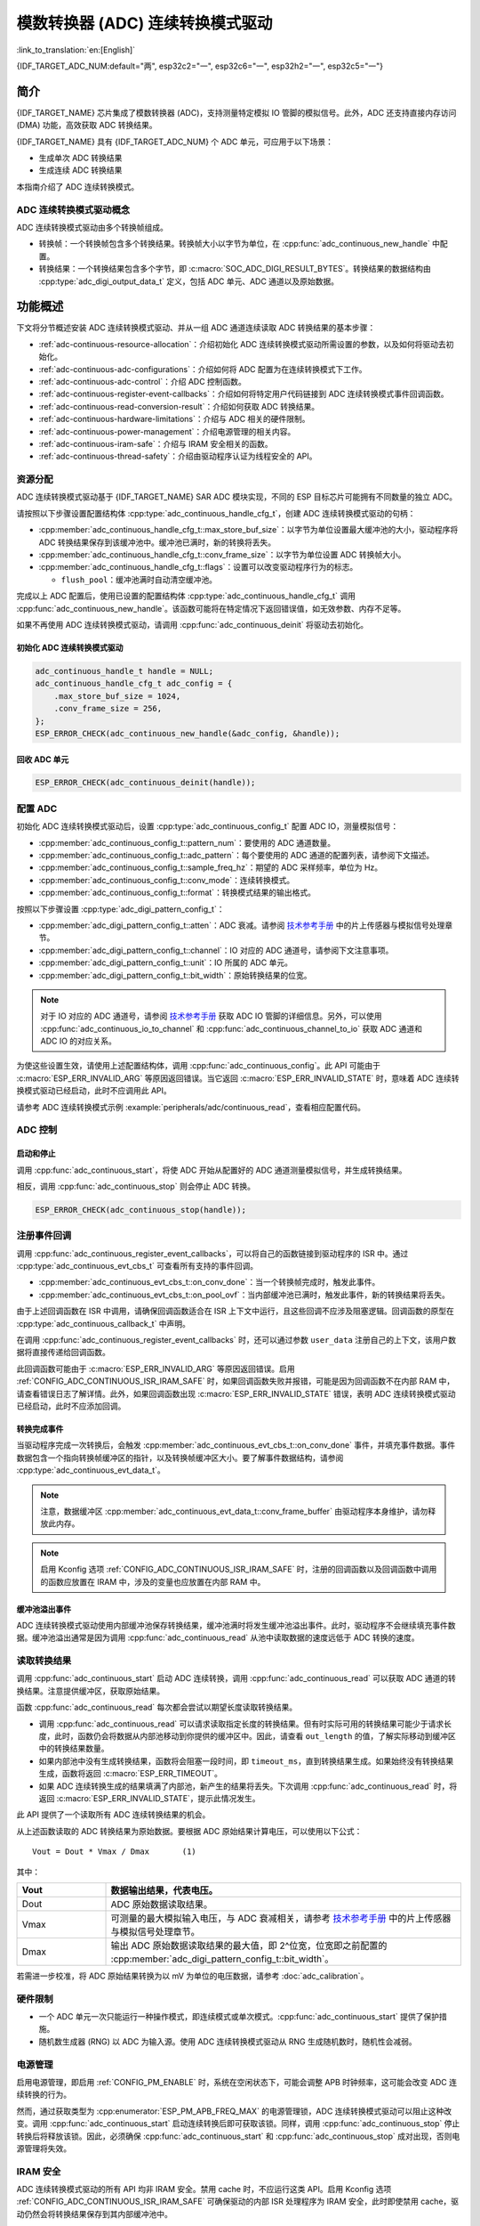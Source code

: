 模数转换器 (ADC) 连续转换模式驱动
========================================================

:link_to_translation:`en:[English]`

{IDF_TARGET_ADC_NUM:default="两", esp32c2="一", esp32c6="一", esp32h2="一", esp32c5="一"}

简介
------------

{IDF_TARGET_NAME} 芯片集成了模数转换器 (ADC)，支持测量特定模拟 IO 管脚的模拟信号。此外，ADC 还支持直接内存访问 (DMA) 功能，高效获取 ADC 转换结果。

{IDF_TARGET_NAME} 具有 {IDF_TARGET_ADC_NUM} 个 ADC 单元，可应用于以下场景：

- 生成单次 ADC 转换结果
- 生成连续 ADC 转换结果

本指南介绍了 ADC 连续转换模式。

ADC 连续转换模式驱动概念
^^^^^^^^^^^^^^^^^^^^^^^^^^^^

ADC 连续转换模式驱动由多个转换帧组成。

- 转换帧：一个转换帧包含多个转换结果。转换帧大小以字节为单位，在 :cpp:func:`adc_continuous_new_handle` 中配置。
- 转换结果：一个转换结果包含多个字节，即 :c:macro:`SOC_ADC_DIGI_RESULT_BYTES`。转换结果的数据结构由 :cpp:type:`adc_digi_output_data_t` 定义，包括 ADC 单元、ADC 通道以及原始数据。

.. image:: /../_static/diagrams/adc/adc_conversion_frame.png
    :scale: 100 %
    :align: center

功能概述
-------------------

下文将分节概述安装 ADC 连续转换模式驱动、并从一组 ADC 通道连续读取 ADC 转换结果的基本步骤：

- :ref:`adc-continuous-resource-allocation`：介绍初始化 ADC 连续转换模式驱动所需设置的参数，以及如何将驱动去初始化。
- :ref:`adc-continuous-adc-configurations`：介绍如何将 ADC 配置为在连续转换模式下工作。
- :ref:`adc-continuous-adc-control`：介绍 ADC 控制函数。
- :ref:`adc-continuous-register-event-callbacks`：介绍如何将特定用户代码链接到 ADC 连续转换模式事件回调函数。
- :ref:`adc-continuous-read-conversion-result`：介绍如何获取 ADC 转换结果。
- :ref:`adc-continuous-hardware-limitations`：介绍与 ADC 相关的硬件限制。
- :ref:`adc-continuous-power-management`：介绍电源管理的相关内容。
- :ref:`adc-continuous-iram-safe`：介绍与 IRAM 安全相关的函数。
- :ref:`adc-continuous-thread-safety`：介绍由驱动程序认证为线程安全的 API。


.. _adc-continuous-resource-allocation:

资源分配
^^^^^^^^^^^^^^^^^^^

ADC 连续转换模式驱动基于 {IDF_TARGET_NAME} SAR ADC 模块实现，不同的 ESP 目标芯片可能拥有不同数量的独立 ADC。

请按照以下步骤设置配置结构体 :cpp:type:`adc_continuous_handle_cfg_t`，创建 ADC 连续转换模式驱动的句柄：

- :cpp:member:`adc_continuous_handle_cfg_t::max_store_buf_size`：以字节为单位设置最大缓冲池的大小，驱动程序将 ADC 转换结果保存到该缓冲池中。缓冲池已满时，新的转换将丢失。
- :cpp:member:`adc_continuous_handle_cfg_t::conv_frame_size`：以字节为单位设置 ADC 转换帧大小。
- :cpp:member:`adc_continuous_handle_cfg_t::flags`：设置可以改变驱动程序行为的标志。

  - ``flush_pool``：缓冲池满时自动清空缓冲池。


完成以上 ADC 配置后，使用已设置的配置结构体 :cpp:type:`adc_continuous_handle_cfg_t` 调用 :cpp:func:`adc_continuous_new_handle`。该函数可能将在特定情况下返回错误值，如无效参数、内存不足等。

.. only:: esp32

    函数返回 :c:macro:`ESP_ERR_NOT_FOUND` 时，表明 I2S0 外设正在使用中，详情请参阅 :ref:`adc-continuous-hardware-limitations`。

.. only:: esp32s2

    函数返回 :c:macro:`ESP_ERR_NOT_FOUND` 时，表明 SPI3 外设正在使用中，详情请参阅 :ref:`adc-continuous-hardware-limitations`。

.. only:: SOC_GDMA_SUPPORTED

    函数返回 :c:macro:`ESP_ERR_NOT_FOUND` 时，表明 GDMA 空闲通道不足。

如果不再使用 ADC 连续转换模式驱动，请调用 :cpp:func:`adc_continuous_deinit` 将驱动去初始化。


.. only:: SOC_ADC_DIG_IIR_FILTER_SUPPORTED

    IIR 滤波器
    ~~~~~~~~~~

    ADC 连续转换模式下支持使用两个 IIR 滤波器。请设置 :cpp:type:`adc_continuous_iir_filter_config_t` 结构体并调用 :cpp:func:`adc_new_continuous_iir_filter`，以创建 ADC IIR 滤波器。

    - :cpp:member:`adc_digi_filter_config_t::unit`：ADC 单元。
    - :cpp:member:`adc_digi_filter_config_t::channel`：将进行滤波的 ADC 通道。
    - :cpp:member:`adc_digi_filter_config_t::coeff`：滤波器系数。

    .. only:: SOC_ADC_DIG_IIR_FILTER_UNIT_BINDED

            在 {IDF_TARGET_NAME} 上，滤波器按 ADC 单元设置。一旦启用了滤波器，将对当前 ADC 单元中所有启用的 ADC 通道进行滤波。每个通道的滤波结果取决于前一次的滤波结果，因此为避免混淆滤波结果，建议在使用滤波器功能时，每个 ADC 单元只启用一条 ADC 通道，请勿同时启用多条 ADC 通道。

    调用 :cpp:func:`adc_del_continuous_iir_filter` 可以回收滤波器。

    .. only:: not SOC_ADC_DIG_IIR_FILTER_UNIT_BINDED

        .. note::

            在一个 ADC 通道上同时使用两个滤波器时，只有第一个滤波器会生效。

.. only:: SOC_ADC_MONITOR_SUPPORTED

    监视器
    ~~~~~~~

    当 ADC 在连续转换模式下运行时，支持使用 {IDF_TARGET_SOC_ADC_DIGI_MONITOR_NUM} 个监视器。你可以在运行中的 ADC 通道上设置一到两个监视器阈值，一旦转换结果超出阈值，监视器将在每个采样循环中触发中断。请设置 :cpp:type:`adc_monitor_config_t`，并调用 :cpp:func:`adc_new_continuous_monitor` 以创建 ADC 监视器。

    - :cpp:member:`adc_monitor_config_t::adc_unit`：配置要监视的 ADC 通道所属的 ADC 单元。
    - :cpp:member:`adc_monitor_config_t::channel`：要监视的 ADC 通道。
    - :cpp:member:`adc_monitor_config_t::h_threshold`：高阈值，转换结果大于此值将触发中断，如果不使用此阈值，则将其设置为 -1。
    - :cpp:member:`adc_monitor_config_t::l_threshold`：低阈值，转换结果小于此值将触发中断，如果不使用此阈值，则将其设置为 -1。

    创建监视器后，可以使用以下 API 操作监视器，构建你的应用程序。

    - :cpp:func:`adc_continuous_monitor_enable`：启用监视器。
    - :cpp:func:`adc_continuous_monitor_disable`：禁用监视器.
    - :cpp:func:`adc_monitor_register_callbacks`：注册用户回调函数，在 ADC 转换结果超出阈值时，执行相应操作。
    - :cpp:func:`adc_del_continuous_monitor`：删除监视器，释放资源。

    .. only:: esp32s2

        .. NOTE::

            {IDF_TARGET_NAME} 上存在以下硬件限制：
            1. 每个监视器仅支持一个阈值。
            2. 每个 ADC 单元仅支持一个监视器。
            3. ADC 连续转换模式驱动中，如果启用了监视器，无需使用参数 :cpp:member:`adc_monitor_config_t::channel` 指定，某个 ADC 单元中所有已启用的通道都会受监视。

初始化 ADC 连续转换模式驱动
~~~~~~~~~~~~~~~~~~~~~~~~~~~~~~~~~~~~~~~~~

.. code:: c

    adc_continuous_handle_t handle = NULL;
    adc_continuous_handle_cfg_t adc_config = {
        .max_store_buf_size = 1024,
        .conv_frame_size = 256,
    };
    ESP_ERROR_CHECK(adc_continuous_new_handle(&adc_config, &handle));


回收 ADC 单元
~~~~~~~~~~~~~~~~~~~~

.. code:: c

    ESP_ERROR_CHECK(adc_continuous_deinit(handle));


.. _adc-continuous-adc-configurations:

配置 ADC
^^^^^^^^^^^^^^^^^^

初始化 ADC 连续转换模式驱动后，设置 :cpp:type:`adc_continuous_config_t` 配置 ADC IO，测量模拟信号：

- :cpp:member:`adc_continuous_config_t::pattern_num`：要使用的 ADC 通道数量。
- :cpp:member:`adc_continuous_config_t::adc_pattern`：每个要使用的 ADC 通道的配置列表，请参阅下文描述。
- :cpp:member:`adc_continuous_config_t::sample_freq_hz`：期望的 ADC 采样频率，单位为 Hz。
- :cpp:member:`adc_continuous_config_t::conv_mode`：连续转换模式。
- :cpp:member:`adc_continuous_config_t::format`：转换模式结果的输出格式。

按照以下步骤设置 :cpp:type:`adc_digi_pattern_config_t`：

- :cpp:member:`adc_digi_pattern_config_t::atten`：ADC 衰减。请参阅 `技术参考手册 <{IDF_TARGET_TRM_CN_URL}#sensor>`__ 中的片上传感器与模拟信号处理章节。
- :cpp:member:`adc_digi_pattern_config_t::channel`：IO 对应的 ADC 通道号，请参阅下文注意事项。
- :cpp:member:`adc_digi_pattern_config_t::unit`：IO 所属的 ADC 单元。
- :cpp:member:`adc_digi_pattern_config_t::bit_width`：原始转换结果的位宽。

.. note::

    对于 IO 对应的 ADC 通道号，请参阅 `技术参考手册 <{IDF_TARGET_TRM_CN_URL}#sensor>`__ 获取 ADC IO 管脚的详细信息。另外，可以使用 :cpp:func:`adc_continuous_io_to_channel` 和 :cpp:func:`adc_continuous_channel_to_io` 获取 ADC 通道和 ADC IO 的对应关系。

为使这些设置生效，请使用上述配置结构体，调用 :cpp:func:`adc_continuous_config`。此 API 可能由于 :c:macro:`ESP_ERR_INVALID_ARG` 等原因返回错误。当它返回 :c:macro:`ESP_ERR_INVALID_STATE` 时，意味着 ADC 连续转换模式驱动已经启动，此时不应调用此 API。

请参考 ADC 连续转换模式示例 :example:`peripherals/adc/continuous_read`，查看相应配置代码。


.. only:: SOC_ADC_DIG_IIR_FILTER_SUPPORTED

    请调用 :cpp:func:`adc_continuous_iir_filter_enable` 或 :cpp:func:`adc_continuous_iir_filter_disable`，以启用或禁用 ADC IIR 滤波器。

.. only:: SOC_ADC_MONITOR_SUPPORTED

    请调用 :cpp:func:`adc_continuous_monitor_enable` 或 :cpp:func:`adc_continuous_monitor_disable`，以启用或禁用 ADC 监视器。

.. _adc-continuous-adc-control:

ADC 控制
^^^^^^^^^^^

启动和停止
~~~~~~~~~~~~~~

调用 :cpp:func:`adc_continuous_start`，将使 ADC 开始从配置好的 ADC 通道测量模拟信号，并生成转换结果。

相反，调用 :cpp:func:`adc_continuous_stop` 则会停止 ADC 转换。

.. code::c

    ESP_ERROR_CHECK(adc_continuous_start(handle));

.. code:: c

    ESP_ERROR_CHECK(adc_continuous_stop(handle));


.. _adc-continuous-register-event-callbacks:

注册事件回调
^^^^^^^^^^^^^^^^^^^^^^^^

调用 :cpp:func:`adc_continuous_register_event_callbacks`，可以将自己的函数链接到驱动程序的 ISR 中。通过 :cpp:type:`adc_continuous_evt_cbs_t` 可查看所有支持的事件回调。

- :cpp:member:`adc_continuous_evt_cbs_t::on_conv_done`：当一个转换帧完成时，触发此事件。
- :cpp:member:`adc_continuous_evt_cbs_t::on_pool_ovf`：当内部缓冲池已满时，触发此事件，新的转换结果将丢失。

由于上述回调函数在 ISR 中调用，请确保回调函数适合在 ISR 上下文中运行，且这些回调不应涉及阻塞逻辑。回调函数的原型在 :cpp:type:`adc_continuous_callback_t` 中声明。

在调用 :cpp:func:`adc_continuous_register_event_callbacks` 时，还可以通过参数 ``user_data`` 注册自己的上下文，该用户数据将直接传递给回调函数。

此回调函数可能由于 :c:macro:`ESP_ERR_INVALID_ARG` 等原因返回错误。启用 :ref:`CONFIG_ADC_CONTINUOUS_ISR_IRAM_SAFE` 时，如果回调函数失败并报错，可能是因为回调函数不在内部 RAM 中，请查看错误日志了解详情。此外，如果回调函数出现 :c:macro:`ESP_ERR_INVALID_STATE` 错误，表明 ADC 连续转换模式驱动已经启动，此时不应添加回调。


转换完成事件
~~~~~~~~~~~~~~~~~~~~~

当驱动程序完成一次转换后，会触发 :cpp:member:`adc_continuous_evt_cbs_t::on_conv_done` 事件，并填充事件数据。事件数据包含一个指向转换帧缓冲区的指针，以及转换帧缓冲区大小。要了解事件数据结构，请参阅 :cpp:type:`adc_continuous_evt_data_t`。

.. note::

    注意，数据缓冲区 :cpp:member:`adc_continuous_evt_data_t::conv_frame_buffer` 由驱动程序本身维护，请勿释放此内存。

.. note::

    启用 Kconfig 选项 :ref:`CONFIG_ADC_CONTINUOUS_ISR_IRAM_SAFE` 时，注册的回调函数以及回调函数中调用的函数应放置在 IRAM 中，涉及的变量也应放置在内部 RAM 中。

缓冲池溢出事件
~~~~~~~~~~~~~~~~~~~

ADC 连续转换模式驱动使用内部缓冲池保存转换结果，缓冲池满时将发生缓冲池溢出事件。此时，驱动程序不会继续填充事件数据。缓冲池溢出通常是因为调用 :cpp:func:`adc_continuous_read` 从池中读取数据的速度远低于 ADC 转换的速度。


.. _adc-continuous-read-conversion-result:

读取转换结果
^^^^^^^^^^^^^^^^^^^^^^

调用 :cpp:func:`adc_continuous_start` 启动 ADC 连续转换，调用 :cpp:func:`adc_continuous_read` 可以获取 ADC 通道的转换结果。注意提供缓冲区，获取原始结果。

函数 :cpp:func:`adc_continuous_read` 每次都会尝试以期望长度读取转换结果。

- 调用 :cpp:func:`adc_continuous_read` 可以请求读取指定长度的转换结果。但有时实际可用的转换结果可能少于请求长度，此时，函数仍会将数据从内部池移动到你提供的缓冲区中。因此，请查看 ``out_length`` 的值，了解实际移动到缓冲区中的转换结果数量。
- 如果内部池中没有生成转换结果，函数将会阻塞一段时间，即 ``timeout_ms``，直到转换结果生成。如果始终没有转换结果生成，函数将返回 :c:macro:`ESP_ERR_TIMEOUT`。
- 如果 ADC 连续转换生成的结果填满了内部池，新产生的结果将丢失。下次调用 :cpp:func:`adc_continuous_read` 时，将返回 :c:macro:`ESP_ERR_INVALID_STATE`，提示此情况发生。

此 API 提供了一个读取所有 ADC 连续转换结果的机会。

从上述函数读取的 ADC 转换结果为原始数据。要根据 ADC 原始结果计算电压，可以使用以下公式：

.. parsed-literal::

    Vout = Dout * Vmax / Dmax       (1)

其中：

.. list-table::
    :header-rows: 1
    :widths: 20 80
    :align: center

    * - Vout
      - 数据输出结果，代表电压。
    * - Dout
      - ADC 原始数据读取结果。
    * - Vmax
      - 可测量的最大模拟输入电压，与 ADC 衰减相关，请参考 `技术参考手册 <{IDF_TARGET_TRM_CN_URL}#sensor>`__ 中的片上传感器与模拟信号处理章节。
    * - Dmax
      - 输出 ADC 原始数据读取结果的最大值，即 2^位宽，位宽即之前配置的 :cpp:member:`adc_digi_pattern_config_t::bit_width`。

若需进一步校准，将 ADC 原始结果转换为以 mV 为单位的电压数据，请参考 :doc:`adc_calibration`。

.. _adc-continuous-hardware-limitations:

.. _hardware_limitations_adc_continuous:

硬件限制
^^^^^^^^^^^^^^^^^^^^

- 一个 ADC 单元一次只能运行一种操作模式，即连续模式或单次模式。:cpp:func:`adc_continuous_start` 提供了保护措施。

- 随机数生成器 (RNG) 以 ADC 为输入源。使用 ADC 连续转换模式驱动从 RNG 生成随机数时，随机性会减弱。

.. only:: esp32 or esp32s2

    - Wi-Fi 也使用 ADC2，:cpp:func:`adc_continuous_start` 提供了 Wi-Fi 驱动和 ADC 连续转换模式驱动之间的保护。

.. only:: esp32

    - ADC 连续转换模式驱动使用 I2S0 外设作为硬件 DMA FIFO。因此，如果 I2S0 已在使用中，:cpp:func:`adc_continuous_new_handle` 将返回 :c:macro:`ESP_ERR_NOT_FOUND`。

    - ESP32 DevKitC：由于存在外部自动烧录电路，GPIO 0 不能用于 ADC 连续转换模式。

    - ESP-WROVER-KIT：由于部分 GPIO 管脚可能已经用于其他目的，GPIO 0、2、4 和 15 不能用于 ADC 连续转换模式。

.. only:: esp32s2

    - ADC 连续转换模式驱动使用 SPI3 外设作为硬件 DMA FIFO。因此，如果 SPI3 已在使用中，:cpp:func:`adc_continuous_new_handle` 将返回 :c:macro:`ESP_ERR_NOT_FOUND`。

.. only:: esp32c3

    - 由于硬件限制，现已不再支持使用 ADC2 DMA 功能获取 ADC 转换结果。使用 ADC2 连续转换的结果可能不稳定，具体可参考 `ESP32-C3 系列芯片勘误表 <https://www.espressif.com/sites/default/files/documentation/esp32-c3_errata_cn.pdf>`__。出于兼容性考虑，可以启用 :ref:`CONFIG_ADC_CONTINUOUS_FORCE_USE_ADC2_ON_C3_S3`，强制使用 ADC2。

.. only:: esp32s3

    - 由于硬件限制，现已不再支持使用 ADC2 DMA 功能获取 ADC 转换结果。使用 ADC2 连续转换的结果可能不稳定，具体可参考 `ESP32-S3 系列芯片勘误表 <https://www.espressif.com/sites/default/files/documentation/esp32-s3_errata_cn.pdf>`__。出于兼容性考虑，可以启用 :ref:`CONFIG_ADC_CONTINUOUS_FORCE_USE_ADC2_ON_C3_S3`，强制使用 ADC2。

    .. _adc-continuous-power-management:

.. only:: not esp32s3

    .. _adc-continuous-power-management:

电源管理
^^^^^^^^^^^^^^^^

启用电源管理，即启用 :ref:`CONFIG_PM_ENABLE` 时，系统在空闲状态下，可能会调整 APB 时钟频率，这可能会改变 ADC 连续转换的行为。

然而，通过获取类型为 :cpp:enumerator:`ESP_PM_APB_FREQ_MAX` 的电源管理锁，ADC 连续转换模式驱动可以阻止这种改变。调用 :cpp:func:`adc_continuous_start` 启动连续转换后即可获取该锁。同样，调用 :cpp:func:`adc_continuous_stop` 停止转换后将释放该锁。因此，必须确保 :cpp:func:`adc_continuous_start` 和 :cpp:func:`adc_continuous_stop` 成对出现，否则电源管理将失效。


.. _adc-continuous-iram-safe:

IRAM 安全
^^^^^^^^^

ADC 连续转换模式驱动的所有 API 均非 IRAM 安全。禁用 cache 时，不应运行这类 API。启用 Kconfig 选项 :ref:`CONFIG_ADC_CONTINUOUS_ISR_IRAM_SAFE` 可确保驱动的内部 ISR 处理程序为 IRAM 安全，此时即使禁用 cache，驱动仍然会将转换结果保存到其内部缓冲池中。


.. _adc-continuous-thread-safety:

线程安全
^^^^^^^^^^^^^

ADC 连续转换模式驱动的 API 不一定线程安全，但驱动程序提供了共享硬件互斥，详情请参阅 :ref:`adc-continuous-hardware-limitations`。


应用示例
--------------------

* ADC 连续转换模式示例：:example:`peripherals/adc/continuous_read`。


API 参考
-------------

.. include-build-file:: inc/adc_continuous.inc
